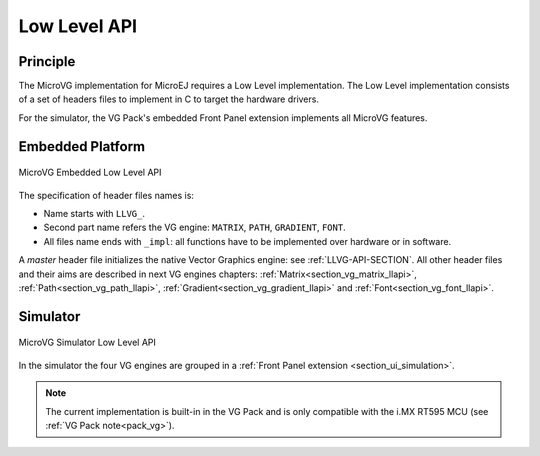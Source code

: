 .. _section_vg_low_level:

=============
Low Level API
=============

Principle
=========

The MicroVG implementation for MicroEJ requires a Low Level implementation. 
The Low Level implementation consists of a set of headers files to implement in C to target the hardware drivers.

For the simulator, the VG Pack's embedded Front Panel extension implements all MicroVG features.

Embedded Platform
=================

.. figure:: images/vg_llapi_emb.*
   :alt: MicroVG Low Level
   :width: 100.0%
   :align: center

   MicroVG Embedded Low Level API

The specification of header files names is:

- Name starts with ``LLVG_``.
- Second part name refers the VG engine: ``MATRIX``, ``PATH``, ``GRADIENT``, ``FONT``.
- All files name ends with ``_impl``:  all functions have to be implemented over hardware or in software.

A *master* header file initializes the native Vector Graphics engine: see :ref:`LLVG-API-SECTION`.
All other header files and their aims are described in next VG engines chapters:  :ref:`Matrix<section_vg_matrix_llapi>`, :ref:`Path<section_vg_path_llapi>`, :ref:`Gradient<section_vg_gradient_llapi>` and :ref:`Font<section_vg_font_llapi>`.

Simulator
=========

.. figure:: images/vg_llapi_sim.*
   :alt: MicroVG Low Level
   :width: 100.0%
   :align: center

   MicroVG Simulator Low Level API

In the simulator the four VG engines are grouped in a :ref:`Front Panel extension <section_ui_simulation>`. 

.. note:: The current implementation is built-in in the VG Pack and is only compatible with the i.MX RT595 MCU (see :ref:`VG Pack note<pack_vg>`).

..
   | Copyright 2008-2022, MicroEJ Corp. Content in this space is free 
   for read and redistribute. Except if otherwise stated, modification 
   is subject to MicroEJ Corp prior approval.
   | MicroEJ is a trademark of MicroEJ Corp. All other trademarks and 
   copyrights are the property of their respective owners.
